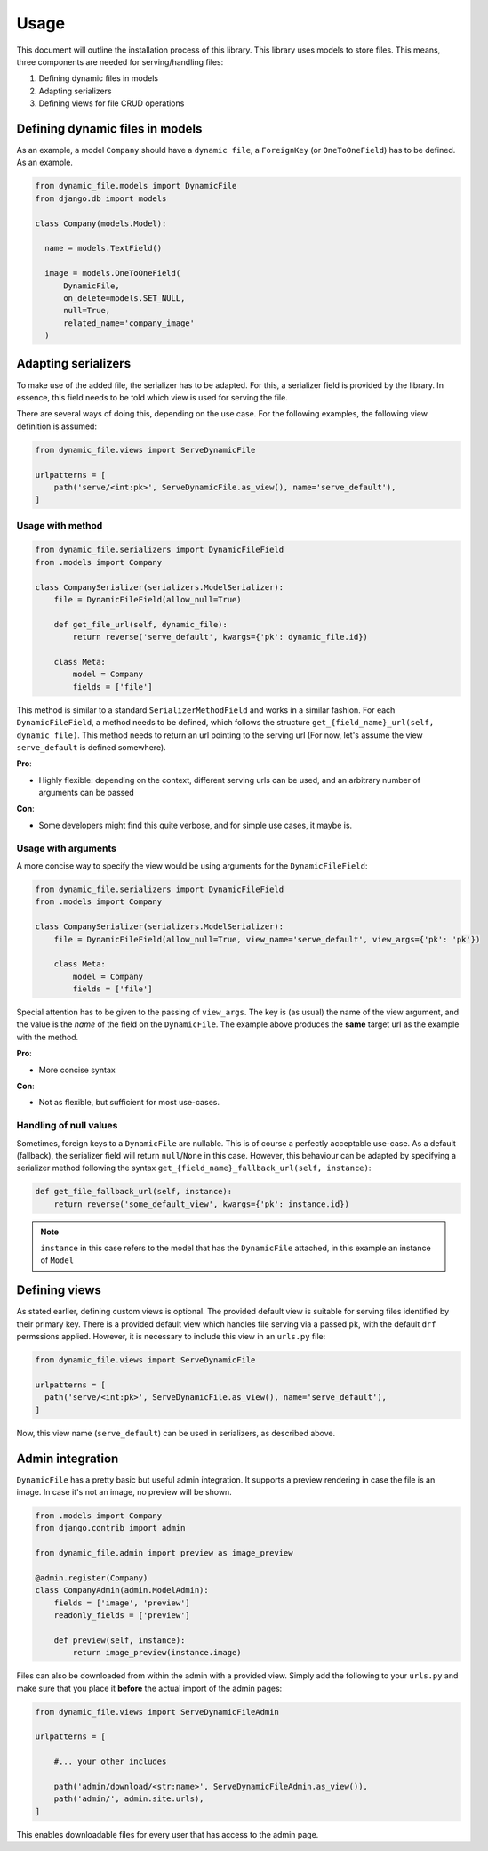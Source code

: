 .. _usage:

######################
Usage
######################

This document will outline the installation process of this library.
This library uses models to store files. This means, three components are needed for serving/handling files:

#. Defining dynamic files in models
#. Adapting serializers
#. Defining views for file CRUD operations


***************************************************
Defining dynamic files in models
***************************************************

As an example, a model ``Company`` should have a ``dynamic file``, a ``ForeignKey`` (or ``OneToOneField``) has to be defined. As an example.

.. code-block:: python3

  from dynamic_file.models import DynamicFile
  from django.db import models

  class Company(models.Model):

    name = models.TextField()

    image = models.OneToOneField(
        DynamicFile,
        on_delete=models.SET_NULL,
        null=True,
        related_name='company_image'
    )


***************************************************
Adapting serializers
***************************************************

To make use of the added file, the serializer has to be adapted. For this, a serializer field is provided
by the library. In essence, this field needs to be told which view is used for serving the file.

There are several ways of doing this, depending on the use case.
For the following examples, the following view definition is assumed:

.. code-block:: python3

  from dynamic_file.views import ServeDynamicFile

  urlpatterns = [
      path('serve/<int:pk>', ServeDynamicFile.as_view(), name='serve_default'),
  ]


Usage with method
****************************************************

.. code-block:: python3

  from dynamic_file.serializers import DynamicFileField
  from .models import Company

  class CompanySerializer(serializers.ModelSerializer):
      file = DynamicFileField(allow_null=True)

      def get_file_url(self, dynamic_file):
          return reverse('serve_default', kwargs={'pk': dynamic_file.id})

      class Meta:
          model = Company
          fields = ['file']


This method is similar to a standard ``SerializerMethodField`` and works in a similar fashion.
For each ``DynamicFileField``, a method needs to be defined, which follows the structure ``get_{field_name}_url(self, dynamic_file)``.
This method needs to return an url pointing to the serving url (For now, let's assume the view ``serve_default`` is defined somewhere).

**Pro**:

* Highly flexible: depending on the context, different serving urls can be used, and an arbitrary number of arguments can be passed

**Con**:

* Some developers might find this quite verbose, and for simple use cases, it maybe is.

Usage with arguments
****************************************************
A more concise way to specify the view would be using arguments for the ``DynamicFileField``:

.. code-block:: python3

  from dynamic_file.serializers import DynamicFileField
  from .models import Company

  class CompanySerializer(serializers.ModelSerializer):
      file = DynamicFileField(allow_null=True, view_name='serve_default', view_args={'pk': 'pk'})

      class Meta:
          model = Company
          fields = ['file']

Special attention has to be given to the passing of ``view_args``. The key is (as usual) the name of the view argument,
and the value is the *name* of the field on the ``DynamicFile``. The example above produces the **same** target url
as the example with the method.

**Pro**:

* More concise syntax

**Con**:

* Not as flexible, but sufficient for most use-cases.


Handling of null values
****************************************************
Sometimes, foreign keys to a ``DynamicFile`` are nullable. This is of course a perfectly acceptable use-case.
As a default (fallback), the serializer field will return ``null``/``None`` in this case. However, this behaviour can be adapted by specifying
a serializer method following the syntax ``get_{field_name}_fallback_url(self, instance)``:

.. code-block:: python3

    def get_file_fallback_url(self, instance):
        return reverse('some_default_view', kwargs={'pk': instance.id})

.. note::
   ``instance`` in this case refers to the model that has the ``DynamicFile`` attached, in this example an instance of ``Model``

***************************************************
Defining views
***************************************************
As stated earlier, defining custom views  is optional.
The provided default view is suitable for serving files identified by their primary key.
There is a provided default view which handles file serving via a passed ``pk``, with the default
``drf`` permssions applied. However, it is necessary to include this view in an ``urls.py`` file:


.. code-block:: python3

    from dynamic_file.views import ServeDynamicFile

    urlpatterns = [
      path('serve/<int:pk>', ServeDynamicFile.as_view(), name='serve_default'),
    ]


Now, this view name (``serve_default``) can be used in serializers, as described above.


***************************************************
Admin integration
***************************************************
``DynamicFile`` has a pretty basic but useful admin integration.
It supports a preview rendering in case the file is an image.
In case it's not an image, no preview will be shown.


.. code-block:: python3

    from .models import Company
    from django.contrib import admin

    from dynamic_file.admin import preview as image_preview

    @admin.register(Company)
    class CompanyAdmin(admin.ModelAdmin):
        fields = ['image', 'preview']
        readonly_fields = ['preview']

        def preview(self, instance):
            return image_preview(instance.image)


Files can also be downloaded from within the admin with a provided view.
Simply add the following to your ``urls.py`` and make sure that you place it
**before** the actual import of the admin pages:

.. code-block:: python3

  from dynamic_file.views import ServeDynamicFileAdmin

  urlpatterns = [

      #... your other includes

      path('admin/download/<str:name>', ServeDynamicFileAdmin.as_view()),
      path('admin/', admin.site.urls),
  ]



This enables downloadable files for every user that has access to the admin page.

